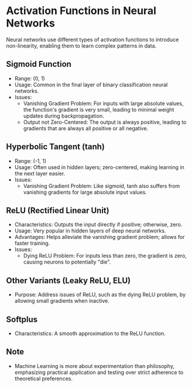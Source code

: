 * Activation Functions in Neural Networks
  Neural networks use different types of activation functions to introduce non-linearity, enabling them to learn complex patterns in data.

** Sigmoid Function
   - Range: (0, 1)
   - Usage: Common in the final layer of binary classification neural networks.
   - Issues:
     + Vanishing Gradient Problem: For inputs with large absolute values, the function's gradient is very small, leading to minimal weight updates during backpropagation.
     + Output not Zero-Centered: The output is always positive, leading to gradients that are always all positive or all negative.

** Hyperbolic Tangent (tanh)
   - Range: (-1, 1)
   - Usage: Often used in hidden layers; zero-centered, making learning in the next layer easier.
   - Issues:
     + Vanishing Gradient Problem: Like sigmoid, tanh also suffers from vanishing gradients for large absolute input values.

** ReLU (Rectified Linear Unit)
   - Characteristics: Outputs the input directly if positive; otherwise, zero.
   - Usage: Very popular in hidden layers of deep neural networks.
   - Advantages: Helps alleviate the vanishing gradient problem; allows for faster training.
   - Issues:
     + Dying ReLU Problem: For inputs less than zero, the gradient is zero, causing neurons to potentially "die".

** Other Variants (Leaky ReLU, ELU)
   - Purpose: Address issues of ReLU, such as the dying ReLU problem, by allowing small gradients when inactive.

** Softplus
   - Characteristics: A smooth approximation to the ReLU function.

** Note
   - Machine Learning is more about experimentation than philosophy, emphasizing practical application and testing over strict adherence to theoretical preferences.
